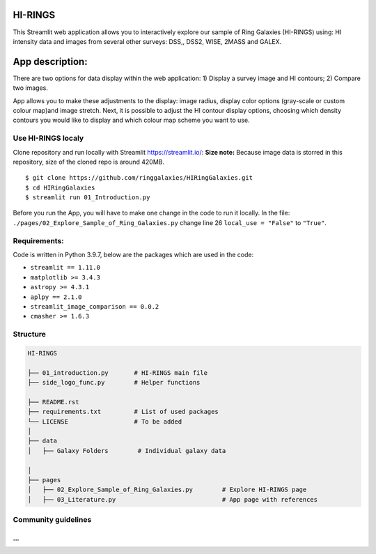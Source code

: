|logo|

HI-RINGS
===============

|Streamlit|

This Streamlit web application allows you to interactively explore our sample of Ring Galaxies (HI-RINGS) using: HI intensity data and images from several other surveys: DSS,, DSS2, WISE, 2MASS and GALEX.


App description:
===============

There are two options for data display within the web application: 
1) Display a survey image and HI contours; 
2) Compare two images. 

App allows you to make these adjustments to the display: image radius, display color options (gray-scale or custom colour map)and image stretch. Next, it is possible to adjust the HI contour display options, choosing which density contours you would like to display and which colour map scheme you want to use. 


Use HI-RINGS localy
--------------------------------

Clone repository and run locally with Streamlit https://streamlit.io/:
**Size note:** Because image data is storred in this repository, size of the cloned repo is around 420MB. 

::

    $ git clone https://github.com/ringgalaxies/HIRingGalaxies.git
    $ cd HIRingGalaxies
    $ streamlit run 01_Introduction.py

Before you run the App, you will have to make one change in the code to run it locally. 
In the file: ``./pages/02_Explore_Sample_of_Ring_Galaxies.py`` change line 26 ``local_use = "False"`` to ``"True"``.


**Requirements:**
-----------------
Code is written in Python 3.9.7, below are the packages which are used in the code:

- ``streamlit == 1.11.0``
- ``matplotlib >= 3.4.3``
- ``astropy >= 4.3.1``
- ``aplpy == 2.1.0``
- ``streamlit_image_comparison == 0.0.2``
- ``cmasher >= 1.6.3``



Structure
---------

.. code-block:: raw
   
   HI-RINGS
   
   ├── 01_introduction.py       # HI-RINGS main file
   ├── side_logo_func.py        # Helper functions

   ├── README.rst
   ├── requirements.txt         # List of used packages
   └── LICENSE                  # To be added
   │
   ├── data
   │   ├── Galaxy Folders        # Individual galaxy data

   │
   ├── pages
   │   ├── 02_Explore_Sample_of_Ring_Galaxies.py        # Explore HI-RINGS page
   │   ├── 03_Literature.py                             # App page with references


Community guidelines
--------------------
...
...


.. |logo| image:: https://github.com/ringgalaxies/HIRingGalaxies/blob/main/Logo.png
   :width: 200
   :target: https://github.com/ringgalaxies/HIRingGalaxies
   :alt: HI logo
   
.. |Streamlit| image:: https://static.streamlit.io/badges/streamlit_badge_black_white.svg
   :target: https://hi-rings.streamlitapp.com/
   :alt: Streamlit App